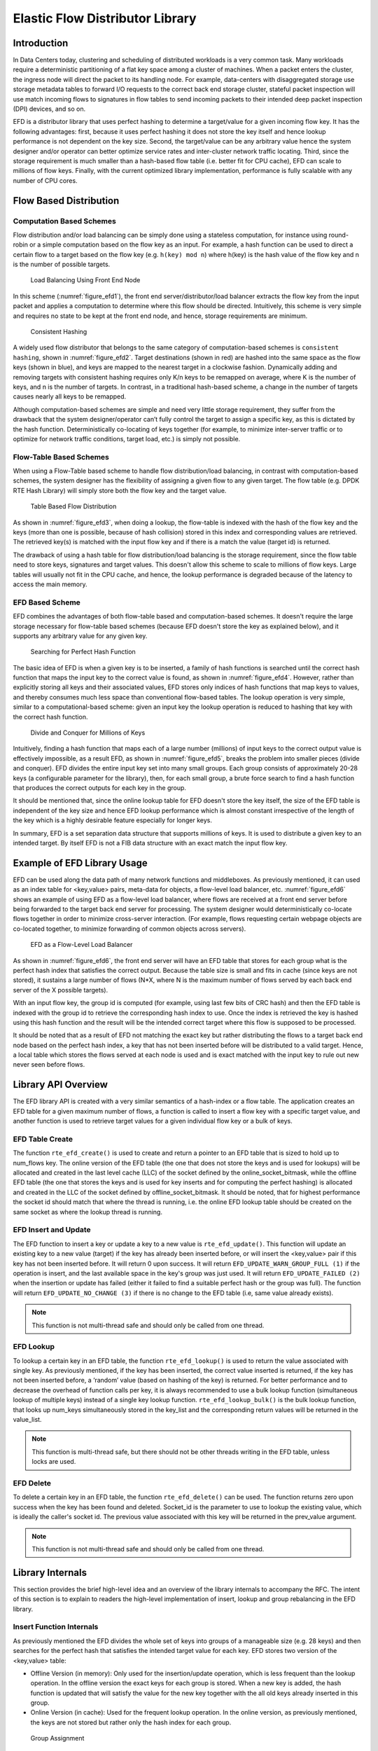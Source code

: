 ..  BSD LICENSE
    Copyright(c) 2016-2017 Intel Corporation. All rights reserved.
    All rights reserved.

    Redistribution and use in source and binary forms, with or without
    modification, are permitted provided that the following conditions
    are met:

    * Redistributions of source code must retain the above copyright
    notice, this list of conditions and the following disclaimer.
    * Redistributions in binary form must reproduce the above copyright
    notice, this list of conditions and the following disclaimer in
    the documentation and/or other materials provided with the
    distribution.
    * Neither the name of Intel Corporation nor the names of its
    contributors may be used to endorse or promote products derived
    from this software without specific prior written permission.

    THIS SOFTWARE IS PROVIDED BY THE COPYRIGHT HOLDERS AND CONTRIBUTORS
    "AS IS" AND ANY EXPRESS OR IMPLIED WARRANTIES, INCLUDING, BUT NOT
    LIMITED TO, THE IMPLIED WARRANTIES OF MERCHANTABILITY AND FITNESS FOR
    A PARTICULAR PURPOSE ARE DISCLAIMED. IN NO EVENT SHALL THE COPYRIGHT
    OWNER OR CONTRIBUTORS BE LIABLE FOR ANY DIRECT, INDIRECT, INCIDENTAL,
    SPECIAL, EXEMPLARY, OR CONSEQUENTIAL DAMAGES (INCLUDING, BUT NOT
    LIMITED TO, PROCUREMENT OF SUBSTITUTE GOODS OR SERVICES; LOSS OF USE,
    DATA, OR PROFITS; OR BUSINESS INTERRUPTION) HOWEVER CAUSED AND ON ANY
    THEORY OF LIABILITY, WHETHER IN CONTRACT, STRICT LIABILITY, OR TORT
    (INCLUDING NEGLIGENCE OR OTHERWISE) ARISING IN ANY WAY OUT OF THE USE
    OF THIS SOFTWARE, EVEN IF ADVISED OF THE POSSIBILITY OF SUCH DAMAGE.

.. _Efd_Library:

Elastic Flow Distributor Library
================================

Introduction
------------

In Data Centers today, clustering and scheduling of distributed workloads
is a very common task. Many workloads require a deterministic
partitioning of a flat key space among a cluster of machines. When a
packet enters the cluster, the ingress node will direct the packet to
its handling node. For example, data-centers with disaggregated storage
use storage metadata tables to forward I/O requests to the correct back end
storage cluster, stateful packet inspection will use match incoming
flows to signatures in flow tables to send incoming packets to their
intended deep packet inspection (DPI) devices, and so on.

EFD is a distributor library that uses perfect hashing to determine a
target/value for a given incoming flow key. It has the following
advantages: first, because it uses perfect hashing it does not store the
key itself and hence lookup performance is not dependent on the key
size. Second, the target/value can be any arbitrary value hence the
system designer and/or operator can better optimize service rates and
inter-cluster network traffic locating. Third, since the storage
requirement is much smaller than a hash-based flow table (i.e. better
fit for CPU cache), EFD can scale to millions of flow keys. Finally,
with the current optimized library implementation, performance is fully
scalable with any number of CPU cores.

Flow Based Distribution
-----------------------

Computation Based Schemes
~~~~~~~~~~~~~~~~~~~~~~~~~

Flow distribution and/or load balancing can be simply done using a
stateless computation, for instance using round-robin or a simple
computation based on the flow key as an input. For example, a hash
function can be used to direct a certain flow to a target based on
the flow key (e.g. ``h(key) mod n``) where h(key) is the hash value of the
flow key and n is the number of possible targets.

.. _figure_efd1:

.. figure:: img/efd_i1.*

  Load Balancing Using Front End Node

In this scheme (:numref:`figure_efd1`), the front end server/distributor/load balancer
extracts the flow key from the input packet and applies a computation to determine where
this flow should be directed. Intuitively, this scheme is very simple
and requires no state to be kept at the front end node, and hence,
storage requirements are minimum.

.. _figure_efd2:

.. figure:: img/efd_i2.*

  Consistent Hashing

A widely used flow distributor that belongs to the same category of
computation-based schemes is ``consistent hashing``, shown in :numref:`figure_efd2`.
Target destinations (shown in red) are hashed into the same space as the flow
keys (shown in blue), and keys are mapped to the nearest target in a clockwise
fashion. Dynamically adding and removing targets with consistent hashing
requires only K/n keys to be remapped on average, where K is the number of
keys, and n is the number of targets. In contrast, in a traditional hash-based
scheme, a change in the number of targets causes nearly all keys to be
remapped.

Although computation-based schemes are simple and need very little
storage requirement, they suffer from the drawback that the system
designer/operator can’t fully control the target to assign a specific
key, as this is dictated by the hash function.
Deterministically co-locating of keys together (for example, to minimize
inter-server traffic or to optimize for network traffic conditions,
target load, etc.) is simply not possible.

Flow-Table Based Schemes
~~~~~~~~~~~~~~~~~~~~~~~~

When using a Flow-Table based scheme to handle flow distribution/load
balancing, in contrast with computation-based schemes, the system designer
has the flexibility of assigning a given flow to any given
target. The flow table (e.g. DPDK RTE Hash Library) will simply store
both the flow key and the target value.

.. _figure_efd3:

.. figure:: img/efd_i3.*

  Table Based Flow Distribution

As shown in :numref:`figure_efd3`, when doing a lookup, the flow-table
is indexed with the hash of the flow key and the keys (more than one is possible,
because of hash collision) stored in this index and corresponding values
are retrieved. The retrieved key(s) is matched with the input flow key
and if there is a match the value (target id) is returned.

The drawback of using a hash table for flow distribution/load balancing
is the storage requirement, since the flow table need to store keys,
signatures and target values. This doesn't allow this scheme to scale to
millions of flow keys. Large tables will usually not fit in
the CPU cache, and hence, the lookup performance is degraded because of
the latency to access the main memory.

EFD Based Scheme
~~~~~~~~~~~~~~~~

EFD combines the advantages of both flow-table based and computation-based
schemes. It doesn't require the large storage necessary for
flow-table based schemes (because EFD doesn't store the key as explained
below), and it supports any arbitrary value for any given key.

.. _figure_efd4:

.. figure:: img/efd_i4.*

  Searching for Perfect Hash Function

The basic idea of EFD is when a given key is to be inserted, a family of
hash functions is searched until the correct hash function that maps the
input key to the correct value is found, as shown in :numref:`figure_efd4`.
However, rather than explicitly storing all keys and their associated values,
EFD stores only indices of hash functions that map keys to values, and
thereby consumes much less space than conventional flow-based tables.
The lookup operation is very simple, similar to a computational-based
scheme: given an input key the lookup operation is reduced to hashing
that key with the correct hash function.

.. _figure_efd5:

.. figure:: img/efd_i5.*

  Divide and Conquer for Millions of Keys

Intuitively, finding a hash function that maps each of a large number
(millions) of input keys to the correct output value is effectively
impossible, as a result EFD, as shown in :numref:`figure_efd5`,
breaks the problem into smaller pieces (divide and conquer).
EFD divides the entire input key set into many small groups.
Each group consists of approximately 20-28 keys (a configurable parameter
for the library), then, for each small group, a brute force search to find
a hash function that produces the correct outputs for each key in the group.

It should be mentioned that, since the online lookup table for EFD
doesn't store the key itself, the size of the EFD table is independent
of the key size and hence EFD lookup performance which is almost
constant irrespective of the length of the key which is a highly
desirable feature especially for longer keys.

In summary, EFD is a set separation data structure that supports millions of
keys. It is used to distribute a given key to an intended target. By itself
EFD is not a FIB data structure with an exact match the input flow key.

.. _Efd_example:

Example of EFD Library Usage
----------------------------

EFD can be used along the data path of many network functions and middleboxes.
As previously mentioned, it can used as an index table for
<key,value> pairs, meta-data for objects, a flow-level load balancer, etc.
:numref:`figure_efd6` shows an example of using EFD as a flow-level load
balancer, where flows are received at a front end server before being forwarded
to the target back end server for processing. The system designer would
deterministically co-locate flows together in order to minimize cross-server
interaction.
(For example, flows requesting certain webpage objects are co-located
together, to minimize forwarding of common objects across servers).

.. _figure_efd6:

.. figure:: img/efd_i6.*

  EFD as a Flow-Level Load Balancer

As shown in :numref:`figure_efd6`, the front end server will have an EFD table that
stores for each group what is the perfect hash index that satisfies the
correct output. Because the table size is small and fits in cache (since
keys are not stored), it sustains a large number of flows (N*X, where N
is the maximum number of flows served by each back end server of the X
possible targets).

With an input flow key, the group id is computed (for example, using
last few bits of CRC hash) and then the EFD table is indexed with the
group id to retrieve the corresponding hash index to use. Once the index
is retrieved the key is hashed using this hash function and the result
will be the intended correct target where this flow is supposed to be
processed.

It should be noted that as a result of EFD not matching the exact key but
rather distributing the flows to a target back end node based on the
perfect hash index, a key that has not been inserted before
will be distributed to a valid target. Hence, a local table which stores
the flows served at each node is used and is
exact matched with the input key to rule out new never seen before
flows.

.. _Efd_api:

Library API Overview
--------------------

The EFD library API is created with a very similar semantics of a
hash-index or a flow table. The application creates an EFD table for a
given maximum number of flows, a function is called to insert a flow key
with a specific target value, and another function is used to retrieve
target values for a given individual flow key or a bulk of keys.

EFD Table Create
~~~~~~~~~~~~~~~~

The function ``rte_efd_create()`` is used to create and return a pointer
to an EFD table that is sized to hold up to num_flows key.
The online version of the EFD table (the one that does
not store the keys and is used for lookups) will be allocated and
created in the last level cache (LLC) of the socket defined by the
online_socket_bitmask, while the offline EFD table (the one that
stores the keys and is used for key inserts and for computing the
perfect hashing) is allocated and created in the LLC of the socket
defined by offline_socket_bitmask. It should be noted, that for
highest performance the socket id should match that where the thread is
running, i.e. the online EFD lookup table should be created on the same
socket as where the lookup thread is running.

EFD Insert and Update
~~~~~~~~~~~~~~~~~~~~~

The EFD function to insert a key or update a key to a new value is
``rte_efd_update()``. This function will update an existing key to
a new value (target) if the key has already been inserted
before, or will insert the <key,value> pair if this key has not been inserted
before. It will return 0 upon success. It will return
``EFD_UPDATE_WARN_GROUP_FULL (1)`` if the operation is insert, and the
last available space in the key's group was just used. It will return
``EFD_UPDATE_FAILED (2)`` when the insertion or update has failed (either it
failed to find a suitable perfect hash or the group was full). The function
will return ``EFD_UPDATE_NO_CHANGE (3)`` if there is no change to the EFD
table (i.e, same value already exists).

.. Note::

   This function is not multi-thread safe and should only be called
   from one thread.

EFD Lookup
~~~~~~~~~~

To lookup a certain key in an EFD table, the function ``rte_efd_lookup()``
is used to return the value associated with single key.
As previously mentioned, if the key has been inserted, the correct value
inserted is returned, if the key has not been inserted before,
a ‘random’ value (based on hashing of the key) is returned.
For better performance and to decrease the overhead of
function calls per key, it is always recommended to use a bulk lookup
function (simultaneous lookup of multiple keys) instead of a single key
lookup function. ``rte_efd_lookup_bulk()`` is the bulk lookup function,
that looks up num_keys simultaneously stored in the key_list and the
corresponding return values will be returned in the value_list.

.. Note::

   This function is multi-thread safe, but there should not be other threads
   writing in the EFD table, unless locks are used.

EFD Delete
~~~~~~~~~~

To delete a certain key in an EFD table, the function
``rte_efd_delete()`` can be used. The function returns zero upon success
when the key has been found and deleted. Socket_id is the parameter to
use to lookup the existing value, which is ideally the caller's socket id.
The previous value associated with this key will be returned
in the prev_value argument.

.. Note::

   This function is not multi-thread safe and should only be called
   from one thread.

.. _Efd_internals:

Library Internals
-----------------

This section provides the brief high-level idea and an overview
of the library internals to accompany the RFC. The intent of this
section is to explain to readers the high-level implementation of
insert, lookup and group rebalancing in the EFD library.

Insert Function Internals
~~~~~~~~~~~~~~~~~~~~~~~~~

As previously mentioned the EFD divides the whole set of keys into
groups of a manageable size (e.g. 28 keys) and then searches for the
perfect hash that satisfies the intended target value for each key. EFD
stores two version of the <key,value> table:

-  Offline Version (in memory): Only used for the insertion/update
   operation, which is less frequent than the lookup operation. In the
   offline version the exact keys for each group is stored. When a new
   key is added, the hash function is updated that will satisfy the
   value for the new key together with the all old keys already inserted
   in this group.

-  Online Version (in cache): Used for the frequent lookup operation. In
   the online version, as previously mentioned, the keys are not stored
   but rather only the hash index for each group.

.. _figure_efd7:

.. figure:: img/efd_i7.*

  Group Assignment

:numref:`figure_efd7` depicts the group assignment for 7 flow keys as an example.
Given a flow key, a hash function (in our implementation CRC hash) is
used to get the group id. As shown in the figure, the groups can be
unbalanced. (We highlight group rebalancing further below).

.. _figure_efd8:

.. figure:: img/efd_i8.*

  Perfect Hash Search - Assigned Keys & Target Value

Focusing on one group that has four keys, :numref:`figure_efd8` depicts the search
algorithm to find the perfect hash function. Assuming that the target
value bit for the keys is as shown in the figure, then the online EFD
table will store a 16 bit hash index and 16 bit lookup table per group
per value bit.

.. _figure_efd9:

.. figure:: img/efd_i9.*

  Perfect Hash Search - Satisfy Target Values

For a given keyX, a hash function ``(h(keyX, seed1) + index * h(keyX, seed2))``
is used to point to certain bit index in the 16bit lookup_table value,
as shown in :numref:`figure_efd9`.
The insert function will brute force search for all possible values for the
hash index until a non conflicting lookup_table is found.

.. _figure_efd10:

.. figure:: img/efd_i10.*

  Finding Hash Index for Conflict Free lookup_table

For example, since both key3 and key7 have a target bit value of 1, it
is okay if the hash function of both keys point to the same bit in the
lookup table. A conflict will occur if a hash index is used that maps
both Key4 and Key7 to the same index in the lookup_table,
as shown in :numref:`figure_efd10`, since their target value bit are not the same.
Once a hash index is found that produces a lookup_table with no
contradictions, this index is stored for this group. This procedure is
repeated for each bit of target value.

Lookup Function Internals
~~~~~~~~~~~~~~~~~~~~~~~~~

The design principle of EFD is that lookups are much more frequent than
inserts, and hence, EFD's design optimizes for the lookups which are
faster and much simpler than the slower insert procedure (inserts are
slow, because of perfect hash search as previously discussed).

.. _figure_efd11:

.. figure:: img/efd_i11.*

  EFD Lookup Operation

:numref:`figure_efd11` depicts the lookup operation for EFD. Given an input key,
the group id is computed (using CRC hash) and then the hash index for this
group is retrieved from the EFD table. Using the retrieved hash index,
the hash function ``h(key, seed1) + index *h(key, seed2)`` is used which will
result in an index in the lookup_table, the bit corresponding to this
index will be the target value bit. This procedure is repeated for each
bit of the target value.

Group Rebalancing Function Internals
~~~~~~~~~~~~~~~~~~~~~~~~~~~~~~~~~~~~

When discussing EFD inserts and lookups, the discussion is simplified by
assuming that a group id is simply a result of hash function. However,
since hashing in general is not perfect and will not always produce a
uniform output, this simplified assumption will lead to unbalanced
groups, i.e., some group will have more keys than other groups.
Typically, and to minimize insert time with an increasing number of keys,
it is preferable that all groups will have a balanced number of keys, so
the brute force search for the perfect hash terminates with a valid hash
index. In order to achieve this target, groups are rebalanced during
runtime inserts, and keys are moved around from a busy group to a less
crowded group as the more keys are inserted.

.. _figure_efd12:

.. figure:: img/efd_i12.*

  Runtime Group Rebalancing

:numref:`figure_efd12` depicts the high level idea of group rebalancing, given an
input key the hash result is split into two parts a chunk id and 8-bit
bin id. A chunk contains 64 different groups and 256 bins (i.e. for any
given bin it can map to 4 distinct groups). When a key is inserted, the
bin id is computed, for example in :numref:`figure_efd12` bin_id=2,
and since each bin can be mapped to one of four different groups (2 bit storage),
the four possible mappings are evaluated and the one that will result in a
balanced key distribution across these four is selected the mapping result
is stored in these two bits.


.. _Efd_references:

References
-----------

1- EFD is based on collaborative research work between Intel and
Carnegie Mellon University (CMU), interested readers can refer to the paper
“Scaling Up Clustered Network Appliances with ScaleBricks;” Dong Zhou et al.
at SIGCOMM 2015 (`http://conferences.sigcomm.org/sigcomm/2015/pdf/papers/p241.pdf`)
for more information.
